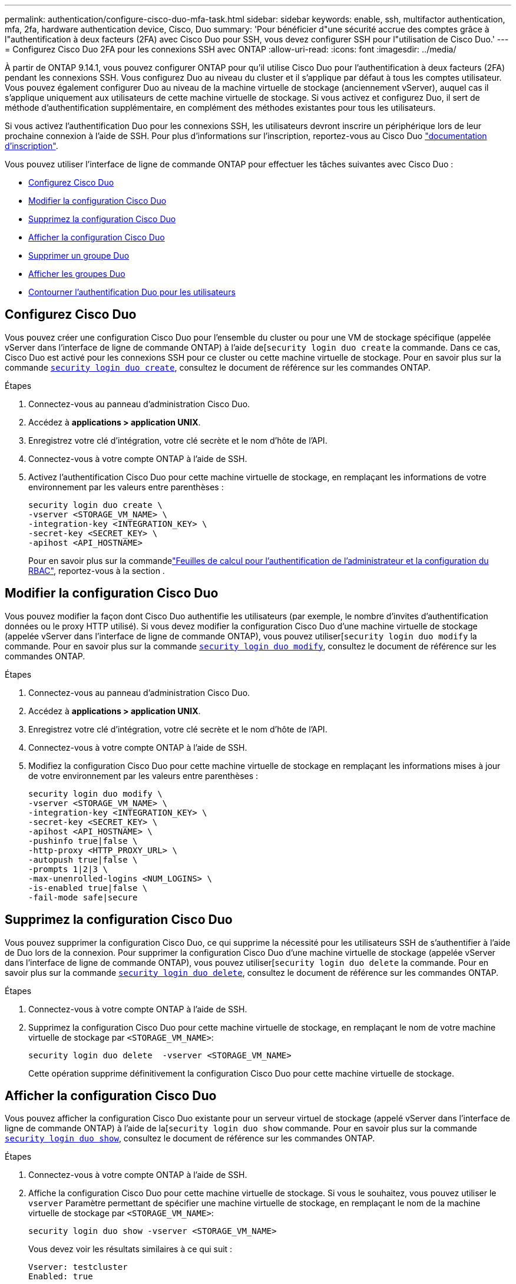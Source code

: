 ---
permalink: authentication/configure-cisco-duo-mfa-task.html 
sidebar: sidebar 
keywords: enable, ssh, multifactor authentication, mfa, 2fa, hardware authentication device, Cisco, Duo 
summary: 'Pour bénéficier d"une sécurité accrue des comptes grâce à l"authentification à deux facteurs (2FA) avec Cisco Duo pour SSH, vous devez configurer SSH pour l"utilisation de Cisco Duo.' 
---
= Configurez Cisco Duo 2FA pour les connexions SSH avec ONTAP
:allow-uri-read: 
:icons: font
:imagesdir: ../media/


[role="lead"]
À partir de ONTAP 9.14.1, vous pouvez configurer ONTAP pour qu'il utilise Cisco Duo pour l'authentification à deux facteurs (2FA) pendant les connexions SSH. Vous configurez Duo au niveau du cluster et il s'applique par défaut à tous les comptes utilisateur. Vous pouvez également configurer Duo au niveau de la machine virtuelle de stockage (anciennement vServer), auquel cas il s'applique uniquement aux utilisateurs de cette machine virtuelle de stockage. Si vous activez et configurez Duo, il sert de méthode d'authentification supplémentaire, en complément des méthodes existantes pour tous les utilisateurs.

Si vous activez l'authentification Duo pour les connexions SSH, les utilisateurs devront inscrire un périphérique lors de leur prochaine connexion à l'aide de SSH. Pour plus d'informations sur l'inscription, reportez-vous au Cisco Duo https://guide.duo.com/add-device["documentation d'inscription"^].

Vous pouvez utiliser l'interface de ligne de commande ONTAP pour effectuer les tâches suivantes avec Cisco Duo :

* <<Configurez Cisco Duo>>
* <<Modifier la configuration Cisco Duo>>
* <<Supprimez la configuration Cisco Duo>>
* <<Afficher la configuration Cisco Duo>>
* <<Supprimer un groupe Duo>>
* <<Afficher les groupes Duo>>
* <<Contourner l'authentification Duo pour les utilisateurs>>




== Configurez Cisco Duo

Vous pouvez créer une configuration Cisco Duo pour l'ensemble du cluster ou pour une VM de stockage spécifique (appelée vServer dans l'interface de ligne de commande ONTAP) à l'aide de[`security login duo create` la commande. Dans ce cas, Cisco Duo est activé pour les connexions SSH pour ce cluster ou cette machine virtuelle de stockage. Pour en savoir plus sur la commande link:https://docs.NetApp.com/US-en/ONTAP-cli//security-login-duo-create.html[`security login duo create`], consultez le document de référence sur les commandes ONTAP.

.Étapes
. Connectez-vous au panneau d'administration Cisco Duo.
. Accédez à *applications > application UNIX*.
. Enregistrez votre clé d'intégration, votre clé secrète et le nom d'hôte de l'API.
. Connectez-vous à votre compte ONTAP à l'aide de SSH.
. Activez l'authentification Cisco Duo pour cette machine virtuelle de stockage, en remplaçant les informations de votre environnement par les valeurs entre parenthèses :
+
[source, cli]
----
security login duo create \
-vserver <STORAGE_VM_NAME> \
-integration-key <INTEGRATION_KEY> \
-secret-key <SECRET_KEY> \
-apihost <API_HOSTNAME>
----
+
Pour en savoir plus sur la commandelink:config-worksheets-reference.html["Feuilles de calcul pour l'authentification de l'administrateur et la configuration du RBAC"^], reportez-vous à la section .





== Modifier la configuration Cisco Duo

Vous pouvez modifier la façon dont Cisco Duo authentifie les utilisateurs (par exemple, le nombre d'invites d'authentification données ou le proxy HTTP utilisé). Si vous devez modifier la configuration Cisco Duo d'une machine virtuelle de stockage (appelée vServer dans l'interface de ligne de commande ONTAP), vous pouvez utiliser[`security login duo modify` la commande. Pour en savoir plus sur la commande link:https://docs.NetApp.com/US-en/ONTAP-cli//security-login-duo-modify.html[`security login duo modify`], consultez le document de référence sur les commandes ONTAP.

.Étapes
. Connectez-vous au panneau d'administration Cisco Duo.
. Accédez à *applications > application UNIX*.
. Enregistrez votre clé d'intégration, votre clé secrète et le nom d'hôte de l'API.
. Connectez-vous à votre compte ONTAP à l'aide de SSH.
. Modifiez la configuration Cisco Duo pour cette machine virtuelle de stockage en remplaçant les informations mises à jour de votre environnement par les valeurs entre parenthèses :
+
[source, cli]
----
security login duo modify \
-vserver <STORAGE_VM_NAME> \
-integration-key <INTEGRATION_KEY> \
-secret-key <SECRET_KEY> \
-apihost <API_HOSTNAME> \
-pushinfo true|false \
-http-proxy <HTTP_PROXY_URL> \
-autopush true|false \
-prompts 1|2|3 \
-max-unenrolled-logins <NUM_LOGINS> \
-is-enabled true|false \
-fail-mode safe|secure
----




== Supprimez la configuration Cisco Duo

Vous pouvez supprimer la configuration Cisco Duo, ce qui supprime la nécessité pour les utilisateurs SSH de s'authentifier à l'aide de Duo lors de la connexion. Pour supprimer la configuration Cisco Duo d'une machine virtuelle de stockage (appelée vServer dans l'interface de ligne de commande ONTAP), vous pouvez utiliser[`security login duo delete` la commande. Pour en savoir plus sur la commande link:https://docs.NetApp.com/US-en/ONTAP-cli//security-login-duo-delete.html[`security login duo delete`], consultez le document de référence sur les commandes ONTAP.

.Étapes
. Connectez-vous à votre compte ONTAP à l'aide de SSH.
. Supprimez la configuration Cisco Duo pour cette machine virtuelle de stockage, en remplaçant le nom de votre machine virtuelle de stockage par `<STORAGE_VM_NAME>`:
+
[source, cli]
----
security login duo delete  -vserver <STORAGE_VM_NAME>
----
+
Cette opération supprime définitivement la configuration Cisco Duo pour cette machine virtuelle de stockage.





== Afficher la configuration Cisco Duo

Vous pouvez afficher la configuration Cisco Duo existante pour un serveur virtuel de stockage (appelé vServer dans l'interface de ligne de commande ONTAP) à l'aide de la[`security login duo show` commande. Pour en savoir plus sur la commande link:https://docs.NetApp.com/US-en/ONTAP-cli//security-login-duo-show.html[`security login duo show`], consultez le document de référence sur les commandes ONTAP.

.Étapes
. Connectez-vous à votre compte ONTAP à l'aide de SSH.
. Affiche la configuration Cisco Duo pour cette machine virtuelle de stockage. Si vous le souhaitez, vous pouvez utiliser le `vserver` Paramètre permettant de spécifier une machine virtuelle de stockage, en remplaçant le nom de la machine virtuelle de stockage par `<STORAGE_VM_NAME>`:
+
[source, cli]
----
security login duo show -vserver <STORAGE_VM_NAME>
----
+
Vous devez voir les résultats similaires à ce qui suit :

+
[source, cli]
----
Vserver: testcluster
Enabled: true

Status: ok
INTEGRATION-KEY: DI89811J9JWMJCCO7IOH
SKEY SHA Fingerprint:
b79ffa4b1c50b1c747fbacdb34g671d4814
API Host: api-host.duosecurity.com
Autopush: true
Push info: true
Failmode: safe
Http-proxy: 192.168.0.1:3128
Prompts: 1
Comments: -
----




== Créez un groupe Duo

Vous pouvez demander à Cisco Duo d'inclure uniquement les utilisateurs d'un certain groupe d'utilisateurs Active Directory, LDAP ou local dans le processus d'authentification Duo. Si vous créez un groupe Duo, seuls les utilisateurs de ce groupe sont invités à s'authentifier Duo. Vous pouvez créer un groupe Duo à l'aide de la[`security login duo group create` commande. Lorsque vous créez un groupe, vous pouvez exclure certains utilisateurs de ce groupe du processus d'authentification Duo. Pour en savoir plus sur la commande link:https://docs.NetApp.com/US-en/ONTAP-cli//security-login-duo-group-create.html[`security login duo group create`], consultez le document de référence sur les commandes ONTAP.

.Étapes
. Connectez-vous à votre compte ONTAP à l'aide de SSH.
. Créez le groupe Duo en remplaçant les informations de votre environnement par les valeurs entre parenthèses. Si vous omettez le `-vserver` le groupe est créé au niveau du cluster :
+
[source, cli]
----
security login duo group create -vserver <STORAGE_VM_NAME> -group-name <GROUP_NAME> -exclude-users <USER1, USER2>
----
+
Le nom du groupe Duo doit correspondre à un groupe Active Directory, LDAP ou local. Utilisateurs que vous spécifiez avec le facultatif `-exclude-users` Le paramètre ne sera pas inclus dans le processus d'authentification Duo.





== Afficher les groupes Duo

Vous pouvez afficher les entrées de groupe Cisco Duo existantes à l'aide de la[`security login duo group show` commande. Pour en savoir plus sur la commande link:https://docs.NetApp.com/US-en/ONTAP-cli//security-login-duo-group-show.html[`security login duo group show`], consultez le document de référence sur les commandes ONTAP.

.Étapes
. Connectez-vous à votre compte ONTAP à l'aide de SSH.
. Affichez les entrées du groupe Duo, en remplaçant les informations de votre environnement par les valeurs entre parenthèses. Si vous omettez le `-vserver` paramètre, le groupe s'affiche au niveau du cluster :
+
[source, cli]
----
security login duo group show -vserver <STORAGE_VM_NAME> -group-name <GROUP_NAME> -exclude-users <USER1, USER2>
----
+
Le nom du groupe Duo doit correspondre à un groupe Active Directory, LDAP ou local. Utilisateurs que vous spécifiez avec le facultatif `-exclude-users` le paramètre ne s'affiche pas.





== Supprimer un groupe Duo

Vous pouvez supprimer une entrée de groupe Duo à l'aide de la[`security login duo group delete` commande. Si vous supprimez un groupe, les utilisateurs de ce groupe ne sont plus inclus dans le processus d'authentification Duo. Pour en savoir plus sur la commande link:https://docs.NetApp.com/US-en/ONTAP-cli//security-login-duo-group-delete.html[`security login duo group delete`], consultez le document de référence sur les commandes ONTAP.

.Étapes
. Connectez-vous à votre compte ONTAP à l'aide de SSH.
. Supprimez l'entrée de groupe Duo, en remplaçant les informations de votre environnement par les valeurs entre parenthèses. Si vous omettez le `-vserver` paramètre, le groupe est supprimé au niveau du cluster :
+
[source, cli]
----
security login duo group delete -vserver <STORAGE_VM_NAME> -group-name <GROUP_NAME>
----
+
Le nom du groupe Duo doit correspondre à un groupe Active Directory, LDAP ou local.





== Contourner l'authentification Duo pour les utilisateurs

Vous pouvez exclure tous les utilisateurs ou des utilisateurs spécifiques du processus d'authentification Duo SSH.



=== Exclure tous les utilisateurs Duo

Vous pouvez désactiver l'authentification SSH Cisco Duo pour tous les utilisateurs.

.Étapes
. Connectez-vous à votre compte ONTAP à l'aide de SSH.
. Désactivez l'authentification Cisco Duo pour les utilisateurs SSH en remplaçant le nom du vServer par `<STORAGE_VM_NAME>`:
+
[source, cli]
----
security login duo -vserver <STORAGE_VM_NAME> -is-duo-enabled-false
----




=== Exclure les utilisateurs du groupe Duo

Vous pouvez exclure certains utilisateurs faisant partie d'un groupe Duo du processus d'authentification Duo SSH.

.Étapes
. Connectez-vous à votre compte ONTAP à l'aide de SSH.
. Désactivez l'authentification Cisco Duo pour des utilisateurs spécifiques d'un groupe. Remplacez le nom du groupe et la liste des utilisateurs à exclure par les valeurs entre parenthèses :
+
[source, cli]
----
security login group modify -group-name <GROUP_NAME> -exclude-users <USER1, USER2>
----
+
Le nom du groupe Duo doit correspondre à un groupe Active Directory, LDAP ou local. Utilisateurs que vous spécifiez avec `-exclude-users` Le paramètre ne sera pas inclus dans le processus d'authentification Duo.





=== Exclure les utilisateurs Duo locaux

Vous pouvez exclure certains utilisateurs locaux de l'authentification Duo à l'aide du panneau d'administration Cisco Duo. Pour obtenir des instructions, reportez-vous au https://duo.com/docs/administration-users#changing-user-status["Documentation Cisco Duo"^].
